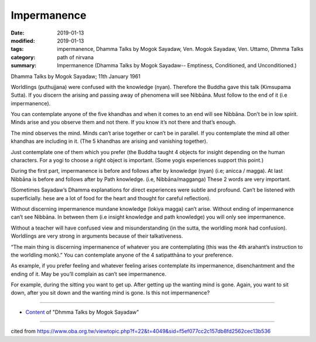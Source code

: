 ==========================================
Impermanence
==========================================

:date: 2019-01-13
:modified: 2019-01-13
:tags: impermanence, Dhamma Talks by Mogok Sayadaw, Ven. Mogok Sayadaw, Ven. Uttamo, Dhmma Talks
:category: path of nirvana
:summary: Impermanence (Dhamma Talks by Mogok Sayadaw-- Emptiness, Conditioned, and Unconditioned.)

Dhamma Talks by Mogok Sayadaw; 11th January 1961

Worldlings (puthujjana) were confused with the knowledge (nyan). Therefore the Buddha gave this talk (Kimsupama Sutta). If you discern the arising and passing away of phenomena will see Nibbāna. Must follow to the end of it (i.e impermanence). 

You can contemplate anyone of the five khandhas and when it comes to an end will see Nibbāna. Don’t be in low spirit. Minds arise and you observe them and not there. If you know it’s not there and that’s enough.

The mind observes the mind. Minds can’t arise together or can’t be in parallel. If you contemplate the mind all other khandhas are including in it. (The 5 khandhas are arising and vanishing together). 

Just contemplate one of them which you prefer (the Buddha taught 4 objects for insight depending on the human characters. For a yogi to choose a right object is important. (Some yogis experiences support this point.)

During the first part, impermanence is before and follows after by knowledge (nyan) (i.e; anicca / magga). At last Nibbāna is before and follows after by Path knowledge. (i.e, Nibbāna/magganga) These 2 words are very important. 

(Sometimes Sayadaw’s Dhamma explanations for direct experiences were subtle and profound. Can’t be listened with superficially. hese are a lot of food for the heart and thought for careful reflection). 

Without discerning impermanence mundane knowledge (lokiya magga) can’t arise. Without ending of impermanence can’t see Nibbāna. In between them (i.e insight knowledge and path knowledge) you will only see impermanence. 

Without a teacher will have confused view and misunderstanding (in the sutta, the worldling monk had confusion). Worldlings are very strong in arguments because of their talkativeness. 

“The main thing is discerning impermanence of whatever you are contemplating (this was the 4th arahant’s instruction to the worldling monk).” You can contemplate anyone of the 4 satipatthāna to your preference.

As example, if you prefer feeling and whatever feeling arises contemplate its impermanence, disenchantment and the ending of it. May be you’ll complain as can’t see impermanence. 

For example, during the sitting you want to get up. After getting up the wanting mind is gone. Again, you want to sit down, after you sit down and the wanting mind is gone. Is this not impermanence?

------

- `Content <{filename}../publication-of-ven-uttamo%zh.rst#dhmma-talks-by-mogok-sayadaw>`__ of "Dhmma Talks by Mogok Sayadaw"

------

cited from https://www.oba.org.tw/viewtopic.php?f=22&t=4049&sid=f5ef077cc2c157db8fd2562cec13b536

..
  2019-01-12  create rst; post on 01-13
  https://mogokdhammatalks.blog/